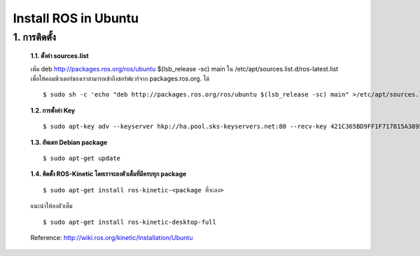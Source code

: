 Install ROS in Ubuntu
========================================

1. การติดตั้ง
------------

    **1.1. ตั้งค่า sources.list**

    เพิ่ม deb http://packages.ros.org/ros/ubuntu $(lsb_release -sc) main ใน /etc/apt/sources.list.d/ros-latest.list เพื่อให้คอมพิวเตอร์ของเราสามารถเข้าถึงซอร์ฟแวร์จาก packages.ros.org. ได้ ::

    $ sudo sh -c 'echo "deb http://packages.ros.org/ros/ubuntu $(lsb_release -sc) main" >/etc/apt/sources.list.d/ros-latest.list' 

    **1.2. การตั้งค่า Key** ::
    
    $ sudo apt-key adv --keyserver hkp://ha.pool.sks-keyservers.net:80 --recv-key 421C365BD9FF1F717815A3895523BAEEB01FA116 
    
    **1.3. อัพเดท Debian package** ::
    
    $ sudo apt-get update 

    **1.4. ติดตั้ง ROS-Kinetic โดยเราจะลงตัวเต็มที่มีครบทุก package** ::
    
    $ sudo apt-get install ros-kinetic-<package ที่จะลง> 

    แนะนำให้ลงตัวเต็ม ::

    $ sudo apt-get install ros-kinetic-desktop-full 

    Reference: http://wiki.ros.org/kinetic/Installation/Ubuntu 
